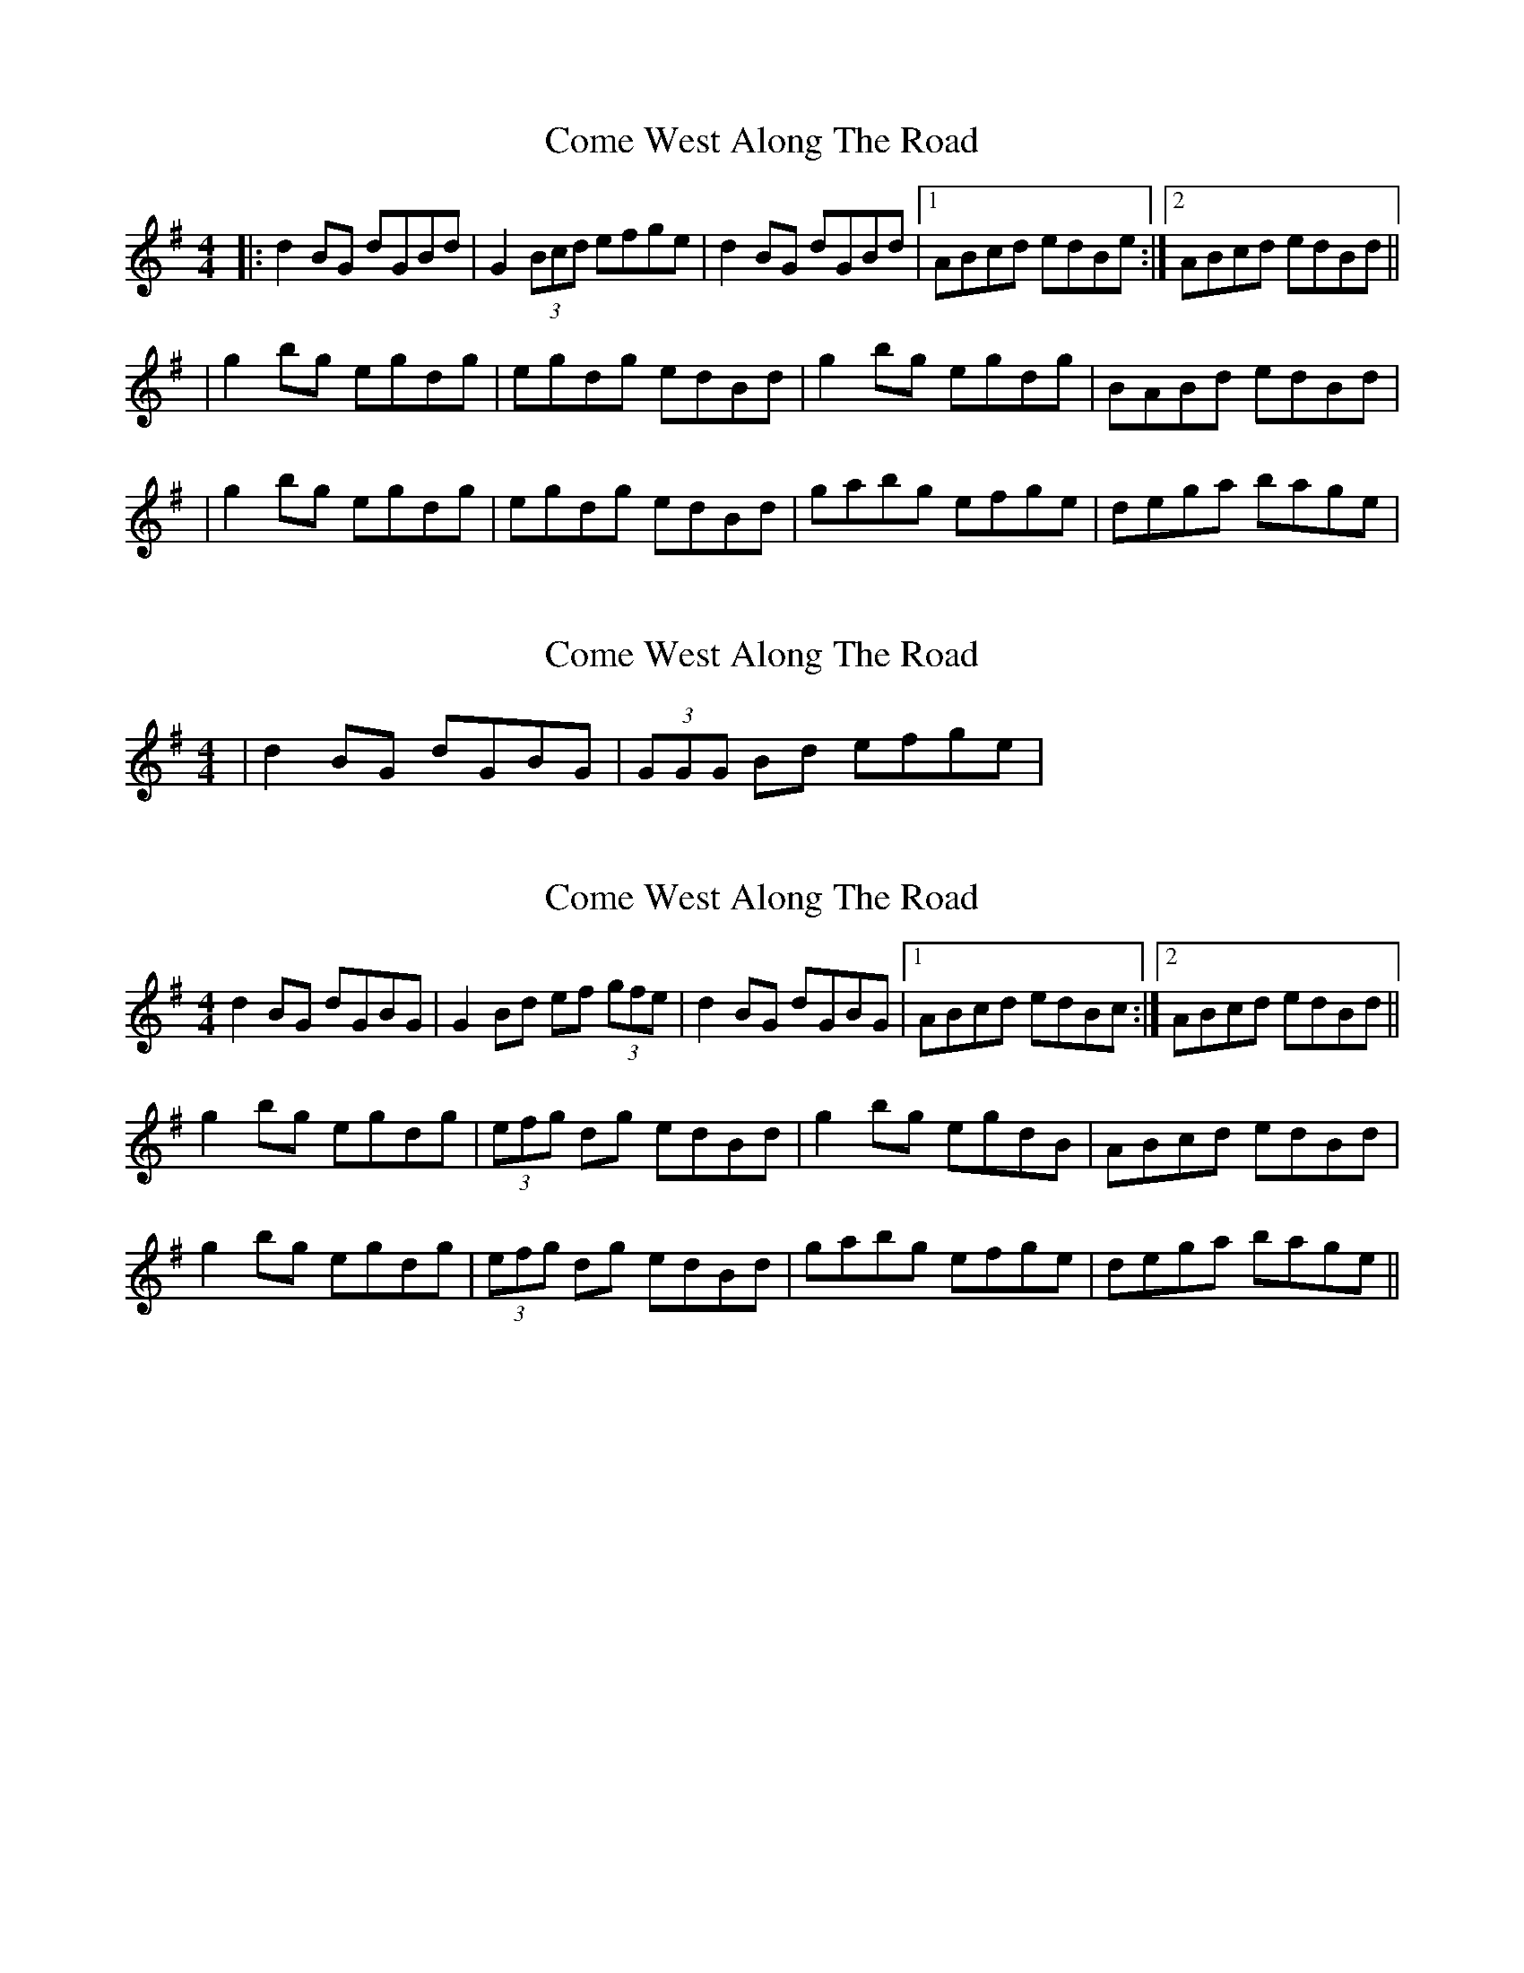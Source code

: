 X: 1
T: Come West Along The Road
Z: Jeremy
S: https://thesession.org/tunes/474#setting474
R: reel
M: 4/4
L: 1/8
K: Gmaj
|:d2BG dGBd|G2(3Bcd efge|d2BG dGBd|1 ABcd edBe:|2 ABcd edBd||
|g2bg egdg|egdg edBd|g2bg egdg|BABd edBd|
|g2bg egdg|egdg edBd|gabg efge|dega bage|
X: 2
T: Come West Along The Road
Z: Will Harmon
S: https://thesession.org/tunes/474#setting13359
R: reel
M: 4/4
L: 1/8
K: Gmaj
|d2 BG dGBG|(3GGG Bd efge|
X: 3
T: Come West Along The Road
Z: slainte
S: https://thesession.org/tunes/474#setting13360
R: reel
M: 4/4
L: 1/8
K: Gmaj
d2BG dGBG|G2Bd ef (3gfe|d2BG dGBG|1 ABcd edBc:|2 ABcd edBd||g2bg egdg|(3efg dg edBd|g2bg egdB|ABcd edBd|g2bg egdg|(3efg dg edBd|gabg efge|dega bage||
X: 4
T: Come West Along The Road
Z: JACKB
S: https://thesession.org/tunes/474#setting22920
R: reel
M: 4/4
L: 1/8
K: Gmaj
|:d2BG dG (3Bcd|G2(3Bcd efge|d2BG dG (3Bcd| ABcd edBe|
d2BG dG (3Bcd|G2(3Bcd efge|d2BG dG (3Bcd| ABcd edBd||
|g2bg egdg|egdg edBd|g2bg egdg|ABcd edBd|
|g2bg egdg|egdg edBd|gabg efge|dega bage||
X: 5
T: Come West Along The Road
Z: Thady Quill
S: https://thesession.org/tunes/474#setting29484
R: reel
M: 4/4
L: 1/8
K: Gmaj
| d2 (3BAG d2 (3BAG | G2Bd efge | d2 (3BAG d2 (3BAG  | ABcd edBc |
| d2 (3BAG d2 (3BAG | G2Bd efge | d2 (3BAG d2 (3BAG  | ABcd edBd ||
| g2bg egdg | egdg egde | g2bg egdB | ABcd edBd |
| g2bg egdg | (3efg dg egdf | gabg efge | dega ba (3gfe ||
